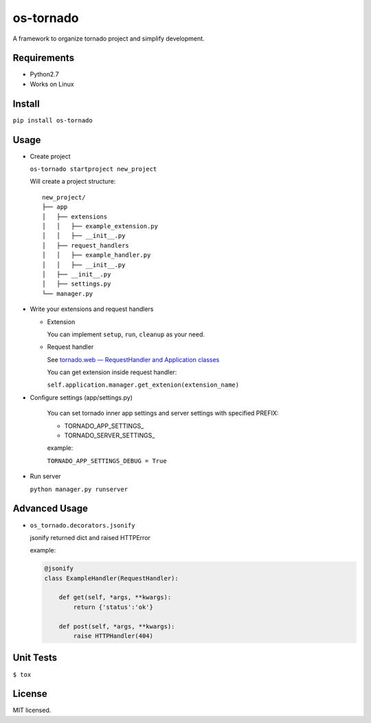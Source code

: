 ==========
os-tornado
==========

.. image:: https://travis-ci.org/cfhamlet/os-tornado.svg?branch=master
   :target: https://travis-ci.org/cfhamlet/os-tornado

.. image:: https://codecov.io/gh/cfhamlet/os-tornado/branch/master/graph/badge.svg
   :target: https://codecov.io/gh/cfhamlet/os-tornado

A framework to organize tornado project and simplify development.

Requirements
-------------

* Python2.7
* Works on Linux

Install
-------

``pip install os-tornado``

Usage
------

* Create project

  ``os-tornado startproject new_project``
  
  Will create a project structure::

    new_project/
    ├── app
    │   ├── extensions
    │   │   ├── example_extension.py
    │   │   ├── __init__.py
    │   ├── request_handlers
    │   │   ├── example_handler.py
    │   │   ├── __init__.py
    │   ├── __init__.py
    │   ├── settings.py
    └── manager.py

* Write your extensions and request handlers

  * Extension

    You can implement ``setup``, ``run``, ``cleanup`` as your need.
  
  * Request handler

    See `tornado.web — RequestHandler and Application classes <http://www.tornadoweb.org/en/stable/web.html>`_

    You can get extension inside request handler:

    ``self.application.manager.get_extenion(extension_name)``

* Configure settings (app/settings.py)

    You can set tornado inner app settings and server settings with specified PREFIX:

    * TORNADO_APP_SETTINGS_
    * TORNADO_SERVER_SETTINGS_
    
    example:

    ``TORNADO_APP_SETTINGS_DEBUG = True``

* Run server

  ``python manager.py runserver``



Advanced Usage
--------------
  
* ``os_tornado.decorators.jsonify``
  
  jsonify returned dict and raised HTTPError
  
  example:

  .. code-block:: python

    @jsonify
    class ExampleHandler(RequestHandler):
    
        def get(self, *args, **kwargs):
            return {'status':'ok'}
              
        def post(self, *args, **kwargs):
            raise HTTPHandler(404)

Unit Tests
----------

``$ tox``

License
--------

MIT licensed.

